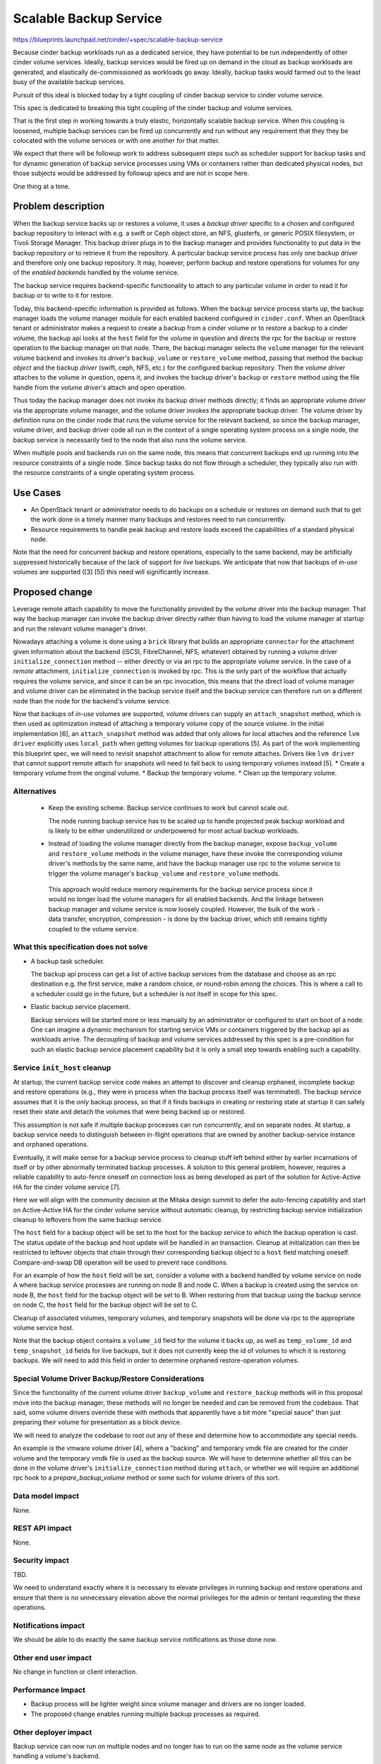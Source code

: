 ..
 This work is licensed under a Creative Commons Attribution 3.0 Unported
 License.

 http://creativecommons.org/licenses/by/3.0/legalcode

=======================
Scalable Backup Service
=======================

https://blueprints.launchpad.net/cinder/+spec/scalable-backup-service

Because cinder backup workloads run as a dedicated service, they have
potential to be run independently of other cinder volume services.
Ideally, backup services would be fired up on demand in the cloud as
backup workloads are generated, and elastically de-commissioned as
workloads go away.  Ideally, backup tasks would farmed out to the
least busy of the available backup services.

Pursuit of this ideal is blocked today by a tight coupling of cinder
backup service to cinder volume service.

This spec is dedicated to breaking this tight coupling of the cinder
backup and volume services.

That is the first step in working towards a truly elastic,
horizontally scalable backup service.  When this coupling is loosened,
multiple backup services can be fired up concurrently and run without
any requirement that they they be colocated with the volume services
or with one another for that matter.

We expect that there will be followup work to address subsequent steps
such as scheduler support for backup tasks and for dynamic generation
of backup service processes using VMs or containers rather than
dedicated physical nodes, but those subjects would be addressed by
followup specs and are not in scope here.

One thing at a time.

Problem description
===================

When the backup service backs up or restores a volume, it uses a
*backup driver* specific to a chosen and configured backup repository
to interact with e.g. a swift or Ceph object store, an NFS, glusterfs,
or generic POSIX filesystem, or Tivoli Storage Manager. This backup
driver plugs in to the backup manager and provides functionality to
put data in the backup repository or to retrieve it from the
repository.  A particular backup service process has only one backup
driver and therefore only one backup repository.  It may, however,
perform backup and restore operations for volumes for *any* of the
*enabled backends* handled by the volume service.

The backup service requires backend-specific functionality to attach
to any particular volume in order to read it for backup or to write to
it for restore.

Today, this backend-specific information is provided as follows.  When
the backup service process starts up, the backup manager loads the
volume manager module for each enabled backend configured in
``cinder.conf``.  When an OpenStack tenant or administrator makes a
request to create a backup from a cinder volume or to restore a backup
to a cinder volume, the backup api looks at the ``host`` field for the
*volume* in question and directs the rpc for the backup or restore
operation to the backup manager on that node.  There, the backup
manager selects the ``volume`` manager for the relevant volume backend
and invokes its *driver's* ``backup_volume`` or ``restore_volume``
method, passing that method the backup *object* and the backup
*driver* (swift, ceph, NFS, etc.) for the configured backup
repository.  Then the *volume driver* attaches to the volume in
question, opens it, and invokes the backup driver's ``backup`` or
``restore`` method using the file handle from the *volume driver's*
attach and open operation.

Thus today the backup manager does not invoke its backup driver
methods directly; it finds an appropriate volume driver via the
appropriate volume manager, and the volume driver invokes the
appropriate backup driver.  The volume driver by definition runs on
the cinder node that runs the volume service for the relevant backend,
so since the backup manager, volume driver, and backup driver code all
run in the context of a single operating system process on a single
node, the backup service is necessarily tied to the node that also
runs the volume service.

When multiple pools and backends run on the same node, this means that
concurrent backups end up running into the resource constraints of a
single node.  Since backup tasks do not flow through a scheduler, they
typically also run with the resource constraints of a single operating
system process.

Use Cases
=========

* An OpenStack tenant or administrator needs to do backups on a
  schedule or restores on demand such that to get the work done in a
  timely manner many backups and restores need to run concurrently.

* Resource requirements to handle peak backup and restore loads exceed
  the capabilities of a standard physical node.

Note that the need for concurrent backup and restore operations,
especially to the same backend, may be artificially suppressed
historically because of the lack of support for *live* backups.  We
anticipate that now that backups of *in-use* volumes are supported
([3] [5]) this need will significantly increase.

Proposed change
===============

Leverage remote attach capability to move the functionality provided
by the *volume* driver into the backup manager.  That way the backup
manager can invoke the backup driver directly rather than having to
load the volume manager at startup and run the relevant volume
manager's driver.

Nowadays attaching a volume is done using a ``brick`` library that
builds an appropriate ``connector`` for the attachment given
information about the backend (iSCSI, FibreChannel, NFS, whatever)
obtained by running a volume driver ``initialize_connection`` method
-- either directly or via an rpc to the appropriate volume service.
In the case of a *remote* attachment, ``initialize_connection`` is
invoked by rpc.  This is the only part of the workflow that actually
requires the volume service, and since it can be an rpc invocation,
this means that the direct load of volume manager and volume driver
can be eliminated in the backup service itself and the backup service
can therefore run on a different node than the node for the backend's
volume service.

Now that backups of *in-use* volumes are supported, volume drivers
can supply an ``attach_snapshot`` method, which is then used as
optimization instead of attaching a temporary volume copy of the
source volume.  In the initial implementation [6], an ``attach_snapshot``
method was added that only allows for local attaches and the reference
``lvm driver`` explicitly uses ``local_path`` when getting volumes
for backup operations [5].  As part of the work implementing this
blueprint spec, we will need to revisit snapshot attachment to allow
for remote attaches.  Drivers like ``lvm driver`` that cannot support
remote attach for snapshots will need to fall back to using temporary
volumes instead [5].
* Create a temporary volume from the original volume.
* Backup the temporary volume.
* Clean up the temporary volume.


Alternatives
------------

 * Keep the existing scheme.  Backup service continues to work but
   cannot scale out.

   The node running backup service has to be scaled up to handle
   projected peak backup workload and is likely to be either
   underutilized or underpowered for most actual backup workloads.

 * Instead of loading the volume manager directly from the backup
   manager, expose ``backup_volume`` and ``restore_volume`` methods in
   the volume manager, have these invoke the corresponding volume
   driver's methods by the same name, and have the backup manager use
   rpc to the volume service to trigger the volume manager's
   ``backup_volume`` and ``restore_volume`` methods.

  This approach would reduce memory requirements for the backup
  service process since it would no longer load the volume managers
  for all enabled backends. And the linkage between backup manager and
  volume service is now loosely coupled.  However, the bulk of the
  work - data transfer, encryption, compression - is done by the
  backup driver, which still remains tightly coupled to the volume
  service.


What this specification does not solve
----------------------------------------

* A backup task scheduler.

  The backup api process can get a list of active backup services from
  the database and choose as an rpc destination e.g. the first
  service, make a random choice, or round-robin among the choices.
  This is where a call to a scheduler could go in the future, but a
  scheduler is not itself in scope for this spec.

* Elastic backup service placement.

  Backup services will be started more or less manually by an
  administrator or configured to start on boot of a node.  One can
  imagine a dynamic mechanism for starting service VMs or containers
  triggered by the backup api as workloads arrive.  The decoupling of
  backup and volume services addressed by this spec is a pre-condition
  for such an elastic backup service placement capability but it is
  only a small step towards enabling such a capability.

Service ``init_host`` cleanup
-----------------------------

At startup, the current backup service code makes an attempt to
discover and cleanup orphaned, incomplete backup and restore
operations (e.g., they were in process when the backup process itself
was terminated).  The backup service assumes that it is the *only*
backup process, so that if it finds backups in creating or restoring
state at startup it can safely reset their state and detach the
volumes that were being backed up or restored.

This assumption is not safe if multiple backup processes can run
concurrently, and on separate nodes.  At startup, a backup service
needs to distinguish between in-flight operations that are owned by
another backup-service instance and orphaned operations.

Eventually, it will make sense for a backup service process to
cleanup stuff left behind either by earlier incarnations of itself
or by other abnormally terminated backup processes.  A solution to
this general problem, however, requires a reliable capability
to auto-fence oneself on connection loss as being developed as
part of the solution for Active-Active HA for the cinder volume
service [7].


Here we will align with the community decision at the Mitaka design
summit to defer the auto-fencing capability and start on Active-Active
HA for the cinder volume service without automatic cleanup, by
restricting backup service initialization cleanup to leftovers from
the same backup service.

The ``host`` field for a backup object will be set to the host for the
backup service to which the backup operation is cast. The status update
of the backup and host update will be handled in an transaction. Cleanup
at initialization can then be restricted to leftover objects that
chain through their corresponding backup object to a ``host`` field
matching oneself. Compare-and-swap DB operation will be used to prevent
race conditions.

For an example of how the ``host`` field will be set, consider
a volume with a backend handled by volume service on node A where
backup service processes are running on node B and node C.  When
a backup is created using the service on node B, the ``host`` field
for the backup object will be set to B.  When restoring from that
backup using the backup service on node C, the ``host`` field for
the backup object will be set to C.

Cleanup of associated volumes, temporary volumes, and temporary
snapshots will be done via rpc to the appropriate volume service host.

Note that the backup object contains a ``volume_id`` field for the
volume it backs up, as well as ``temp_volume_id`` and
``temp_snapshot_id`` fields for live backups, but it does not
currently keep the id of volumes to which it is restoring backups.  We
will need to add this field in order to determine orphaned
restore-operation volumes.

Special Volume Driver Backup/Restore Considerations
---------------------------------------------------

Since the functionality of the current volume driver ``backup_volume``
and ``restore_backup`` methods will in this proposal move into the
backup manager, these methods will no longer be needed and can be
removed from the codebase.  That said, some volume drivers override
these with methods that apparently have a bit more "special sauce"
than just preparing their volume for presentation as a block device.

We will need to analyze the codebase to root out any of these and
determine how to accommodate any special needs.

An example is the vmware volume driver [4], where a "backing" and
temporary vmdk file are created for the cinder volume and the
temporary vmdk file is used as the backup source.  We will have to
determine whether all this can be done in the volume driver's
``initialize_connection`` method during ``attach``, or whether we will
require an additional rpc hook to a *prepare_backup_volume* method or
some such for volume drivers of this sort.


Data model impact
-----------------

None.

REST API impact
---------------

None.

Security impact
---------------

TBD.

We need to understand exactly where it is necessary to elevate
privileges in running backup and restore operations and ensure that
there is no unnecessary elevation above the normal privileges for the
admin or tentant requesting the these operations.


Notifications impact
--------------------

We should be able to do exactly the same backup service notifications
as those done now.

Other end user impact
---------------------

No change in function or client interaction.

Performance Impact
------------------

* Backup process will be lighter weight since volume manager and
  drivers are no longer loaded.

* The proposed change enables running multiple backup processes as
  required.

Other deployer impact
---------------------

Backup service can now run on multiple nodes and no longer has to run
on the same node as the volume service handling a volume's backend.

Developer impact
----------------

Enables potentially valuable future features such as backup scheduler
or elastic backup service placement.

Implementation
==============

Assignee(s)
-----------

Primary assignee:

* Tom Barron (tbarron, tpb@dyncloud.net)

Other contributors:
* LisaLi (lixiaoy11, xiaoyan.li@intel.com)
* Huang Zhiteng (winston-d, winston.d@gmail.com)

Work Items
----------

* Write the code.  A POC is available now [1].

* Determine and address any impact on existing volume drivers that
  have their own backup or restore methods.

* Run/test the new code with multiple backup processes running on
  multiple nodes, other than the node or nodes where the volume
  services run for enabled backends.

Dependencies
============

None

Testing
=======

* Unit tests will be extended to cover new backup code for
  functionality formerly provided by volume driver.

* Unit tests for backup manager and volume drivers will be modified to
  reflect code removed from the backup service to load volume manager,
  run volume drivers, etc. and from the volume driver to run backup
  and restore operations.

* Existing tempest tests should provide sufficient coverage to ensure
  that current functionality does not regress.  Potentially new
  multi-node tempest tests could be added to verify distributed
  interactions.  We should take advantage of opportunities to extend
  current tempest coverage for backup and add functional tests for
  backup when this is feasible.


Documentation Impact
====================

Update with new deployment options.

References
==========

* [1]: https://review.openstack.org/#/c/203291
* [2]: https://etherpad.openstack.org/p/cinder-scaling-backup-service
* [3]: https://blueprints.launchpad.net/cinder/+spec/non-disruptive-backup
* [4]: https://github.com/openstack/cinder/blob/master/cinder/volume/drivers/vmware/vmdk.py#L1573
* [5]: https://review.openstack.org/#/c/193937
* [6]: https://review.openstack.org/#/c/201249
* [7]: https://review.openstack.org/#/c/237076
